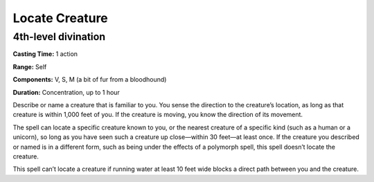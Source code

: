 
Locate Creature
---------------

4th-level divination
^^^^^^^^^^^^^^^^^^^^

**Casting Time:** 1 action

**Range:** Self

**Components:** V, S, M (a bit of fur from a bloodhound)

**Duration:** Concentration, up to 1 hour

Describe or name a creature that is familiar to you. You sense the
direction to the creature’s location, as long as that creature is within
1,000 feet of you. If the creature is moving, you know the direction of
its movement.

The spell can locate a specific creature known to you, or the nearest
creature of a specific kind (such as a human or a unicorn), so long as
you have seen such a creature up close—within 30 feet—at least once. If
the creature you described or named is in a different form, such as
being under the effects of a polymorph spell, this spell doesn’t locate
the creature.

This spell can’t locate a creature if running water at least 10 feet
wide blocks a direct path between you and the creature.
